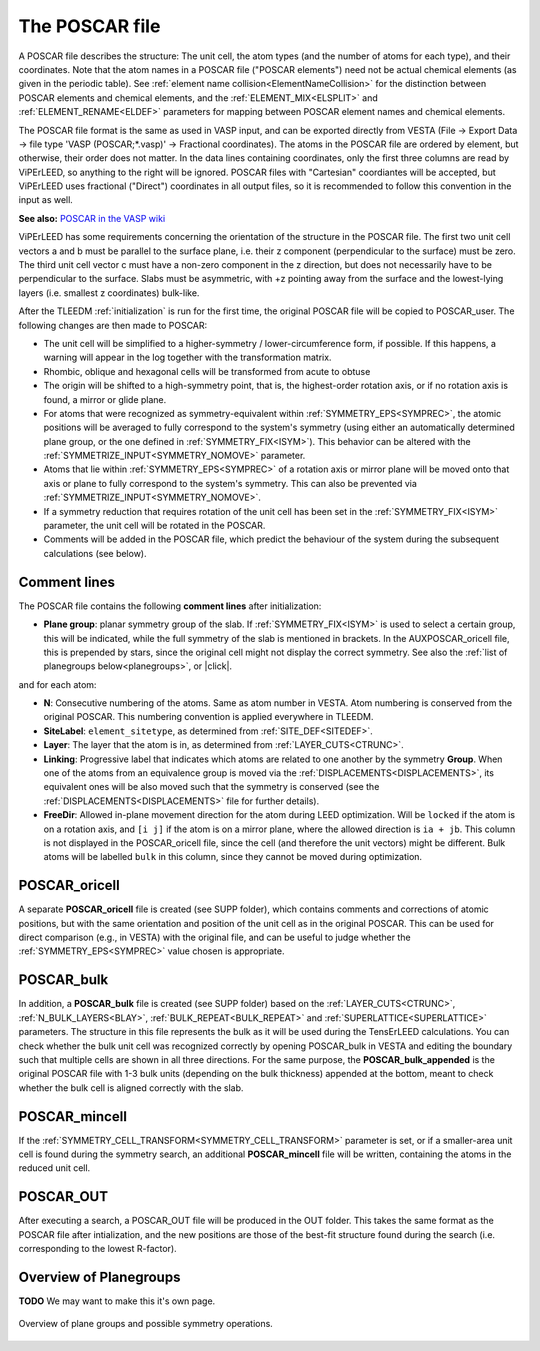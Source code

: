 .. _poscar:

The POSCAR file
===============

A POSCAR file describes the structure: The unit cell, the atom types 
(and the number of atoms for each type), and their coordinates. Note 
that the atom names in a POSCAR file ("POSCAR elements") need not be 
actual chemical elements (as given in the periodic table). See 
:ref:`element name collision<ElementNameCollision>`  for the distinction
between POSCAR elements and chemical elements, and the 
:ref:`ELEMENT_MIX<ELSPLIT>`  and :ref:`ELEMENT_RENAME<ELDEF>` 
parameters for mapping between POSCAR element names and chemical 
elements.

The POSCAR file format is the same as used in VASP input, and can be 
exported directly from VESTA (File -> Export Data -> file type 'VASP (POSCAR;*.vasp)' -> Fractional coordinates). The atoms in the POSCAR file are ordered by element, but otherwise, their order does not matter. In the data lines containing coordinates, only the first three columns are read by ViPErLEED, so anything to the right will be ignored. POSCAR files with "Cartesian" coordiantes will be accepted, but ViPErLEED uses fractional ("Direct") coordinates in all output files, so it is recommended to follow this convention in the input as well.

**See also:** `POSCAR in the VASP wiki <https://www.vasp.at/wiki/index.php/POSCAR>`__

ViPErLEED has some requirements concerning the orientation of the 
structure in the POSCAR file. The first two unit cell vectors a and b 
must be parallel to the surface plane, i.e. their z component 
(perpendicular to the surface) must be zero. The third unit cell vector 
c must have a non-zero component in the z direction, but does not 
necessarily have to be perpendicular to the surface. Slabs must be 
asymmetric, with +z pointing away from the surface and the lowest-lying 
layers (i.e. smallest z coordinates) bulk-like.

After the TLEEDM :ref:`initialization` is run for the first time, the 
original POSCAR file will be copied to POSCAR_user. The following 
changes are then made to POSCAR:

-  The unit cell will be simplified to a higher-symmetry / lower-circumference form, if possible. If this happens, a warning will appear in the log together with the transformation matrix.
-  Rhombic, oblique and hexagonal cells will be transformed from acute to obtuse
-  The origin will be shifted to a high-symmetry point, that is, the highest-order rotation axis, or if no rotation axis is found, a mirror or glide plane.
-  For atoms that were recognized as symmetry-equivalent within :ref:`SYMMETRY_EPS<SYMPREC>`, the atomic positions will be averaged to fully correspond to the system's symmetry (using either an automatically determined plane group, or the one defined in :ref:`SYMMETRY_FIX<ISYM>`). This behavior can be altered with the :ref:`SYMMETRIZE_INPUT<SYMMETRY_NOMOVE>`  parameter.
-  Atoms that lie within :ref:`SYMMETRY_EPS<SYMPREC>`  of a rotation axis or mirror plane will be moved onto that axis or plane to fully correspond to the system's symmetry. This can also be prevented via :ref:`SYMMETRIZE_INPUT<SYMMETRY_NOMOVE>`.
-  If a symmetry reduction that requires rotation of the unit cell has been set in the :ref:`SYMMETRY_FIX<ISYM>`  parameter, the unit cell will be rotated in the POSCAR.
-  Comments will be added in the POSCAR file, which predict the behaviour of the system during the subsequent calculations (see below).

Comment lines
-------------

The POSCAR file contains the following **comment lines** after initialization:

-  **Plane group**: planar symmetry group of the slab. 
   If :ref:`SYMMETRY_FIX<ISYM>`  is used to select a certain group, 
   this will be indicated, while the full symmetry of the slab is 
   mentioned in brackets. In the AUXPOSCAR_oricell file, this is 
   prepended by stars, since the original cell might not display the 
   correct symmetry. See also the :ref:`list of planegroups below<planegroups>`,
   or |click|.

and for each atom:

-  **N**: Consecutive numbering of the atoms. Same as atom number in VESTA. Atom numbering is conserved from the original POSCAR. This numbering convention is applied everywhere in TLEEDM.
-  **SiteLabel**: ``element_sitetype``, as determined from :ref:`SITE_DEF<SITEDEF>`.
-  **Layer**: The layer that the atom is in, as determined from :ref:`LAYER_CUTS<CTRUNC>`.
-  **Linking**: Progressive label that indicates which atoms are related to one another by the symmetry **Group**. When one of the atoms from an equivalence group is moved via the :ref:`DISPLACEMENTS<DISPLACEMENTS>`, its equivalent ones will be also moved such that the symmetry is conserved (see the :ref:`DISPLACEMENTS<DISPLACEMENTS>`  file for further details).
-  **FreeDir**: Allowed in-plane movement direction for the atom during LEED optimization. Will be ``locked`` if the atom is on a rotation axis, and ``[i j]`` if the atom is on a mirror plane, where the allowed direction is ``ia + jb``. This column is not displayed in the POSCAR_oricell file, since the cell (and therefore the unit vectors) might be different. Bulk atoms will be labelled ``bulk`` in this column, since they cannot be moved during optimization.

.. _poscar_oricell:

POSCAR_oricell
--------------

A separate **POSCAR_oricell** file is created (see SUPP folder), which contains comments and corrections of atomic positions, but with the same orientation and position of the unit cell as in the original POSCAR. This can be used for direct comparison (e.g., in VESTA) with the original file, and can be useful to judge whether the :ref:`SYMMETRY_EPS<SYMPREC>`  value chosen is appropriate.

.. _poscar_bulk:

POSCAR_bulk
-----------

In addition, a **POSCAR_bulk** file is created (see SUPP folder) based on the :ref:`LAYER_CUTS<CTRUNC>`, :ref:`N_BULK_LAYERS<BLAY>`, :ref:`BULK_REPEAT<BULK_REPEAT>` and :ref:`SUPERLATTICE<SUPERLATTICE>` parameters.
The structure in this file represents the bulk as it will be used during the TensErLEED calculations.
You can check whether the bulk unit cell was recognized correctly by opening POSCAR_bulk in VESTA and editing the boundary such that multiple cells are shown in all three directions.
For the same purpose, the **POSCAR_bulk_appended** is the original POSCAR file with 1-3 bulk units (depending on the bulk thickness) appended at the bottom, meant to check whether the bulk cell is aligned correctly with the slab.

.. _poscar_mincell:

POSCAR_mincell
--------------

If the :ref:`SYMMETRY_CELL_TRANSFORM<SYMMETRY_CELL_TRANSFORM>`  parameter is set, or if a smaller-area unit cell is found during the symmetry search, an additional **POSCAR_mincell** file will be written, containing the atoms in the reduced unit cell.


.. _poscar_out:

POSCAR_OUT
----------

After executing a search, a POSCAR_OUT file will be produced in the OUT folder. This takes the same format as the POSCAR file after intialization, and the new positions are those of the best-fit structure found during the search (i.e. corresponding to the lowest R-factor).


.. _planegroups:

Overview of Planegroups
-----------------------

**TODO** We may want to make this it's own page.

.. figure:: /_static/planegroups.pdf
    :alt: Overview of planegroups and possible symmetry operations.
    :align: center
    :height: 900px

    Overview of plane groups and possible symmetry operations.

.. |click| replace:: :download:`click here to download the PDF</_static/planegroups.pdf>`
